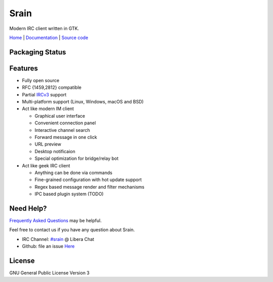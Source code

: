 =====
Srain
=====

|ci-status| |doc-status| |channel|

.. |ci-status| image:: https://github.com/SrainApp/srain/workflows/build/badge.svg?branch=master
   :target: https://github.com/SrainApp/srain/actions

.. |doc-status| image:: https://readthedocs.org/projects/srain/badge/?version=latest
    :target: https://doc.srain.im/en/latest/

.. |channel| image:: https://img.shields.io/badge/channel-%23srain-brightgreen.svg
   :target: ircs://irc.libera.chat/#srain

Modern IRC client written in GTK.

`Home`_ | `Documentation`_ | `Source code`_

.. _Home: https://srain.im
.. _Documentation: https://doc.srain.im
.. _Source code: https://github.com/SrainApp/srain

.. image:: https://srain.im/assets/images/cover.png

Packaging Status
================

|pkgstat|

.. |pkgstat| image:: https://repology.org/badge/vertical-allrepos/srain.svg
   :target: https://repology.org/project/srain/versions

Features
========

- Fully open source
- RFC {1459,2812} compatible
- Partial `IRCv3`_ support
- Multi-platform support (Linux, Windows, macOS and BSD)
- Act like modern IM client

  - Graphical user interface
  - Convenient connection panel
  - Interactive channel search
  - Forward message in one click
  - URL preview
  - Desktop notificaion
  - Special optimization for bridge/relay bot

- Act like geek IRC client

  - Anything can be done via commands
  - Fine-grained configuration with hot update support
  - Regex based message render and filter mechanisms
  - IPC based plugin system (TODO)

.. _IRCv3: https://ircv3.net/

Need Help?
==========

`Frequently Asked Questions`_ may be helpful.

Feel free to contact us if you have any question about Srain.

- IRC Channel: `#srain <ircs://irc.libera.chat/srain>`_ @ Libera Chat
- Github: file an issue `Here <https://github.com/SrainApp/srain/issues>`_

.. _Frequently Asked Questions: https://doc.srain.im/en/latest/faq.html

License
=======

GNU General Public License Version 3
